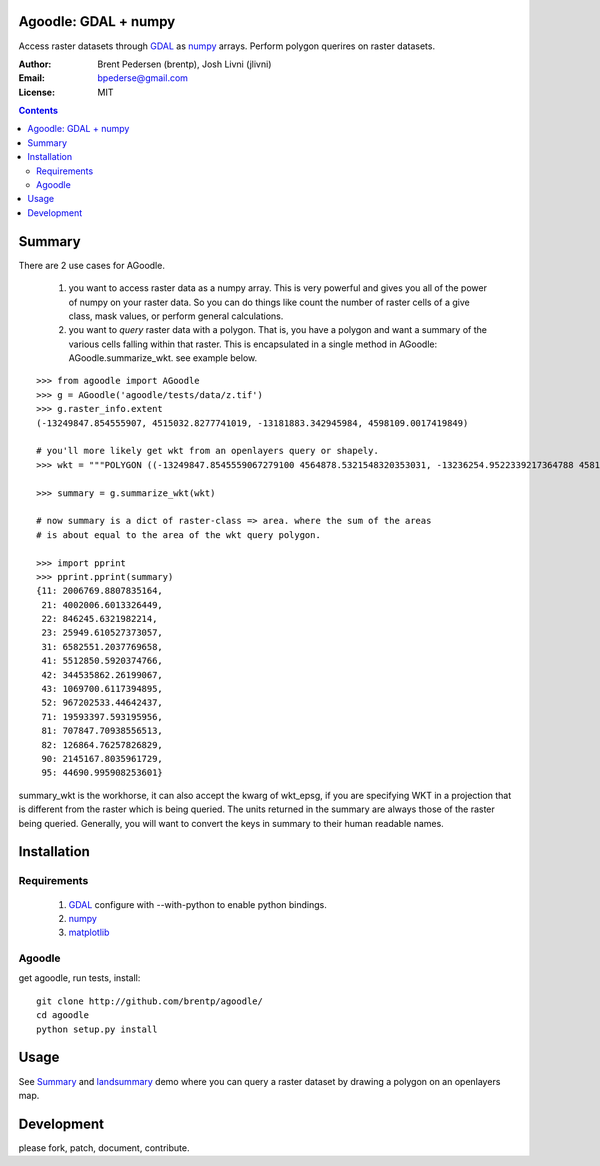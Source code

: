 Agoodle: GDAL + numpy
=====================

Access raster datasets through `GDAL`_ as `numpy`_ arrays.
Perform polygon querires on raster datasets.

:Author: Brent Pedersen (brentp), Josh Livni (jlivni)
:Email: bpederse@gmail.com
:License: MIT

.. contents ::


Summary
=======

There are 2 use cases for AGoodle.

 1) you want to access raster data as a numpy array. This is very powerful and gives you all of the power
    of numpy on your raster data. So you can do things like count the number of raster cells of a give class,
    mask values, or perform general calculations.

 2) you want to *query* raster data with a polygon. That is, you have a polygon and want a summary of the
    various cells falling within that raster. This is encapsulated in a single method in AGoodle:
    AGoodle.summarize_wkt. see example below.


::

    >>> from agoodle import AGoodle
    >>> g = AGoodle('agoodle/tests/data/z.tif')
    >>> g.raster_info.extent
    (-13249847.854555907, 4515032.8277741019, -13181883.342945984, 4598109.0017419849)

    # you'll more likely get wkt from an openlayers query or shapely.
    >>> wkt = """POLYGON ((-13249847.8545559067279100 4564878.5321548320353031, -13236254.9522339217364788 4581493.7669484084472060, -13222662.0499119367450476 4598109.0017419848591089, -13209069.1475899536162615 4515032.8277741018682718, -13195476.2452679686248302 4531648.0625676782801747, -13181883.3429459836333990 4548263.2973612546920776, -13249847.8545559067279100 4564878.5321548320353031))"""

    >>> summary = g.summarize_wkt(wkt)

    # now summary is a dict of raster-class => area. where the sum of the areas
    # is about equal to the area of the wkt query polygon.

    >>> import pprint
    >>> pprint.pprint(summary)
    {11: 2006769.8807835164,
     21: 4002006.6013326449,
     22: 846245.6321982214,
     23: 25949.610527373057,
     31: 6582551.2037769658,
     41: 5512850.5920374766,
     42: 344535862.26199067,
     43: 1069700.6117394895,
     52: 967202533.44642437,
     71: 19593397.593195956,
     81: 707847.70938556513,
     82: 126864.76257826829,
     90: 2145167.8035961729,
     95: 44690.995908253601}


summary_wkt is the workhorse, it can also accept the kwarg of wkt_epsg, if you are specifying WKT in a projection
that is different from the raster which is being queried. The units returned in the summary are always those
of the raster being queried. Generally, you will want to convert the keys in summary to their human readable names.

Installation
============

Requirements
------------

  1) `GDAL`_ configure with --with-python to enable python bindings.
  2) `numpy`_
  3) `matplotlib`_

Agoodle
-------
get agoodle, run tests, install::

    git clone http://github.com/brentp/agoodle/
    cd agoodle
    python setup.py install

Usage
=====

See `Summary`_ and `landsummary`_ demo where you can query a raster dataset by drawing a polygon on an openlayers map.


Development
===========

please fork, patch, document, contribute.


.. _`GDAL`: http://gdal.osgeo.org
.. _`numpy`: http://numpy.scipy.org
.. _`matplotlib`: http://matplotlib.sourceforge.net
.. _`landsummary`: http://landsummary.com/map/
